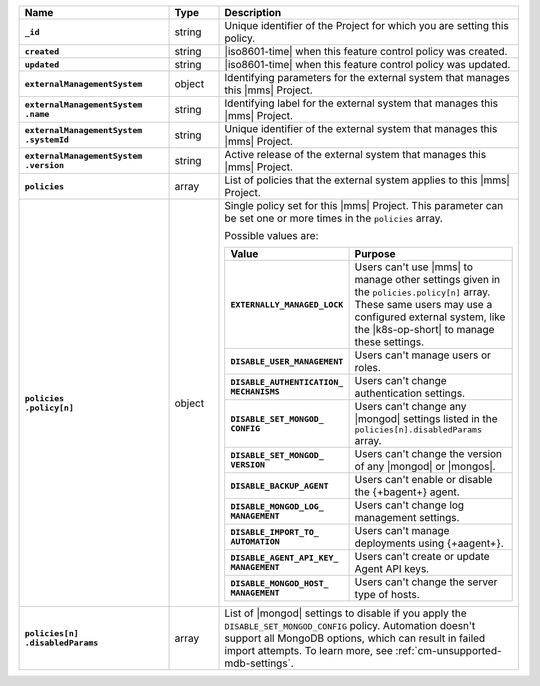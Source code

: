 .. list-table::
   :widths: 30 10 60
   :header-rows: 1
   :stub-columns: 1

   * - Name
     - Type
     - Description

   * - ``_id``
     - string
     - Unique identifier of the Project for which you are setting this
       policy.

   * - ``created``
     - string
     - |iso8601-time| when this feature control policy was created.

   * - ``updated``
     - string
     - |iso8601-time| when this feature control policy was updated.

   * - ``externalManagementSystem``
     - object
     - Identifying parameters for the external system that manages this
       |mms| Project.

   * - | ``externalManagementSystem``
       | ``.name``
     - string
     - Identifying label for the external system that manages this
       |mms| Project.

   * - | ``externalManagementSystem``
       | ``.systemId``
     - string
     - Unique identifier of the external system that manages this
       |mms| Project.

   * - | ``externalManagementSystem``
       | ``.version``
     - string
     - Active release of the external system that manages this |mms|
       Project.

   * - ``policies``
     - array
     - List of policies that the external system applies to this
       |mms| Project.

   * - | ``policies``
       | ``.policy[n]``
     - object
     - Single policy set for this |mms| Project. This parameter can
       be set one or more times in the ``policies`` array.

       Possible values are:

       .. list-table::
          :widths: 40 60
          :header-rows: 1
          :stub-columns: 1

          * - Value
            - Purpose

          * - ``EXTERNALLY_MANAGED_LOCK``
            - Users can't use |mms| to manage other settings given
              in the ``policies.policy[n]`` array. These same users may
              use a configured external system, like the |k8s-op-short|
              to manage these settings.
          * - ``DISABLE_USER_MANAGEMENT``
            - Users can't manage users or roles.
          * - | ``DISABLE_AUTHENTICATION_``
              | ``MECHANISMS``
            - Users can't change authentication settings.
          * - | ``DISABLE_SET_MONGOD_``
              | ``CONFIG``
            - Users can't change any |mongod| settings listed in the
              ``policies[n].disabledParams`` array.
          * - | ``DISABLE_SET_MONGOD_``
              | ``VERSION``
            - Users can't change the version of any |mongod| or
              |mongos|.
          * - ``DISABLE_BACKUP_AGENT``
            - Users can't enable or disable the {+bagent+} agent.
          * - | ``DISABLE_MONGOD_LOG_``
              | ``MANAGEMENT``
            - Users can't change log management settings.
          * - | ``DISABLE_IMPORT_TO_``
              | ``AUTOMATION``
            - Users can't manage deployments using {+aagent+}.
          * - | ``DISABLE_AGENT_API_KEY_``
              | ``MANAGEMENT``
            - Users can't create or update Agent API keys.
          * - | ``DISABLE_MONGOD_HOST_``
              | ``MANAGEMENT``
            - Users can't change the server type of hosts.

   * - | ``policies[n]``
       | ``.disabledParams``
     - array
     - List of |mongod| settings to disable if you apply the
       ``DISABLE_SET_MONGOD_CONFIG`` policy. Automation doesn't support 
       all MongoDB options, which can result in failed import attempts. 
       To learn more, see :ref:`cm-unsupported-mdb-settings`.
